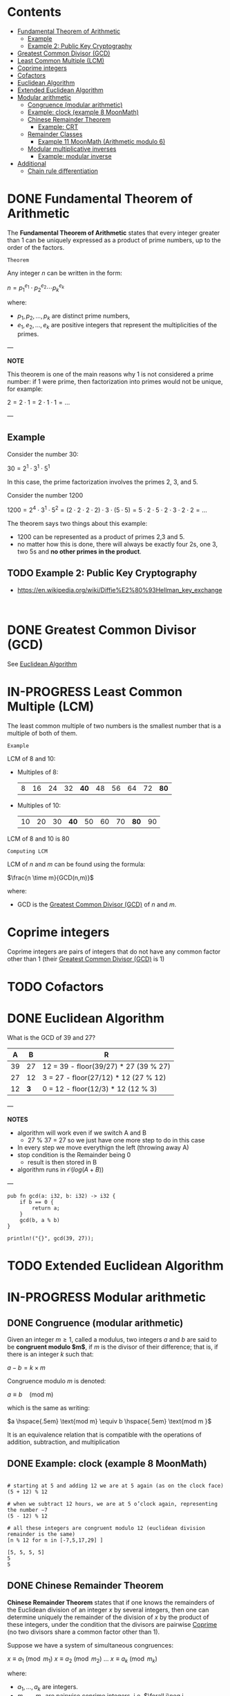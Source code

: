 #+STARTUP: overview
#+latex_class_options: [14pt]

* Contents
:PROPERTIES:
:VISIBILITY:  all
:TOC:      :include all :ignore this
:END:
:CONTENTS:
- [[#fundamental-theorem-of-arithmetic][Fundamental Theorem of Arithmetic]]
  - [[#example][Example]]
  - [[#example-2-public-key-cryptography][Example 2: Public Key Cryptography]]
- [[#greatest-common-divisor-gcd][Greatest Common Divisor (GCD)]]
- [[#least-common-multiple-lcm][Least Common Multiple (LCM)]]
- [[#coprime-integers][Coprime integers]]
- [[#cofactors][Cofactors]]
- [[#euclidean-algorithm][Euclidean Algorithm]]
- [[#extended-euclidean-algorithm][Extended Euclidean Algorithm]]
- [[#modular-arithmetic][Modular arithmetic]]
  - [[#congruence-modular-arithmetic][Congruence (modular arithmetic)]]
  - [[#example-clock-example-8-moonmath][Example: clock (example 8 MoonMath)]]
  - [[#chinese-remainder-theorem][Chinese Remainder Theorem]]
    - [[#example-crt][Example: CRT]]
  - [[#remainder-classes][Remainder Classes]]
    - [[#example-11-moonmath-arithmetic-modulo-6][Example 11 MoonMath (Arithmetic modulo $6$)]]
  - [[#modular-multiplicative-inverses][Modular multiplicative inverses]]
    - [[#example-modular-inverse][Example: modular inverse]]
- [[#additional][Additional]]
  - [[#chain-rule-differentiation][Chain rule differentiation]]
:END:

* DONE Fundamental Theorem of Arithmetic
:PROPERTIES:
:ID:       6402bede-282d-4b6a-a4f9-31092fc00739
:END:

The *Fundamental Theorem of Arithmetic* states that every integer greater than 1 can be uniquely expressed as a product of prime numbers, up to the order of the factors.

=Theorem=

Any integer $n$ can be written in the form:


$n = p_1^{e_1} \cdot p_2^{e_2} \cdots p_k^{e_k}$

where:

- $p_1, p_2, \ldots, p_k$ are distinct prime numbers,
- $e_1, e_2, \ldots, e_k$ are positive integers that represent the multiplicities of the primes.

---

*NOTE*

This theorem is one of the main reasons why 1 is not considered a prime number: if 1 were prime, then factorization into primes would not be unique, for example:

$2 = 2 \cdot 1 = 2 \cdot 1 \cdot 1 = \ldots$

---

** Example
Consider the number 30:

$30 = 2^1 \cdot 3^1 \cdot 5^1$

In this case, the prime factorization involves the primes 2, 3, and 5.

Consider the number 1200

$1200=2^{4} \cdot 3^{1} \cdot 5^{2} = (2\cdot 2\cdot 2\cdot 2) \cdot 3 \cdot (5\cdot 5) = 5\cdot 2\cdot 5\cdot 2\cdot 3\cdot 2\cdot 2=\ldots$

The theorem says two things about this example:
- 1200 can be represented as a product of primes 2,3 and 5.
- no matter how this is done, there will always be exactly four 2s, one 3, two 5s and *no other primes in the product*.
** TODO Example 2: Public Key Cryptography
- https://en.wikipedia.org/wiki/Diffie%E2%80%93Hellman_key_exchange

#+BEGIN_SRC sage :session . :exports both

#+END_SRC

* DONE Greatest Common Divisor (GCD)
:PROPERTIES:
:ID:       0877b2d8-5757-46d5-b2db-f95628b0ccea
:END:
See [[id:43e6617a-26c8-4c42-be27-4836ebc46a30][Euclidean Algorithm]]
* IN-PROGRESS Least Common Multiple (LCM)
:PROPERTIES:
:ID:       04ef82e7-e828-4fb4-a64d-ae8f62d0b902
:END:

The least common multiple of two numbers is the smallest number that is a multiple of both of them.

=Example=

LCM of 8 and 10:

- Multiples of 8:
  | 8 | 16 | 24 | 32 | *40* | 48 | 56 | 64 | 72 | *80* |
- Multiples of 10:
  | 10 | 20 | 30 | *40* | 50 | 60 | 70 | *80* | 90 |

LCM of 8 and 10 is 80

=Computing LCM=

LCM of $n$ and $m$ can be found using the formula:

$\frac{n \time m}{GCD(n,m)}$

where:
 - GCD is the [[id:0877b2d8-5757-46d5-b2db-f95628b0ccea][Greatest Common Divisor (GCD)]] of $n$ and $m$.

* Coprime integers
:PROPERTIES:
:ID:       91547919-6be2-47a2-b684-672779b56bc5
:END:
Coprime integers are pairs of integers that do not have any common factor other than 1 (their [[id:0877b2d8-5757-46d5-b2db-f95628b0ccea][Greatest Common Divisor (GCD)]] is 1)
* TODO Cofactors
:PROPERTIES:
:ID:       5cf1c4ca-35a9-425c-8fe9-ccdbd78d7d4d
:END:
* DONE Euclidean Algorithm
:PROPERTIES:
:ID:       43e6617a-26c8-4c42-be27-4836ebc46a30
:END:
What is the GCD of 39 and 27?

|  A |   B | R                                     |
|----+-----+---------------------------------------|
| 39 |  27 | 12 = 39 - floor(39/27) * 27 (39 % 27) |
| 27 |  12 | 3 = 27 - floor(27/12) * 12 (27 % 12)  |
| 12 | *3* | 0 = 12 - floor(12/3) * 12  (12 % 3)   |

---

*NOTES*

- algorithm will work even if we switch A and B
  - 27 % 37 = 27 so we just have one more step to do in this case
- In every step we move everythign the left (throwing away A)
- stop condition is the Remainder being 0
  - result is then stored in B
- algorithm runs in $\mathcal{O}(log(A+B))$

---

#+BEGIN_SRC rustic
pub fn gcd(a: i32, b: i32) -> i32 {
    if b == 0 {
        return a;
    }
    gcd(b, a % b)
}

println!("{}", gcd(39, 27));
#+END_SRC

#+RESULTS:
: 3

* TODO Extended Euclidean Algorithm
:PROPERTIES:
:ID:       9f4c15da-f06b-4c87-8ebc-acb9d25f9fe0
:END:
* IN-PROGRESS Modular arithmetic
** DONE Congruence (modular arithmetic)
:PROPERTIES:
:ID:       6f034760-16d2-491c-bfce-b9626d770d33
:END:
Given an integer $m \geq 1$, called a modulus, two integers $a$ and $b$ are said to be *congruent modulo $m$*, if $m$ is the divisor of their difference; that is, if there is an integer $k$ such that:

$a - b = k \times m$

Congruence modulo $m$ is denoted:

$a \equiv b \quad \text{(mod m)}$

which is the same as writing:

$a \hspace{.5em} \text{mod m} \equiv b \hspace{.5em} \text{mod m }$

It is an equivalence relation that is compatible with the operations of addition, subtraction, and multiplication

** DONE Example: clock (example 8 MoonMath)

#+BEGIN_SRC sage :session . :exports both

# starting at 5 and adding 12 we are at 5 again (as on the clock face)
(5 + 12) % 12

# when we subtract 12 hours, we are at 5 o’clock again, representing the number −7
(5 - 12) % 12

# all these integers are congruent modulo 12 (euclidean division remainder is the same)
[n % 12 for n in [-7,5,17,29] ]
#+END_SRC

#+RESULTS:
: [5, 5, 5, 5]
: 5
: 5
** DONE Chinese Remainder Theorem
:PROPERTIES:
:ID:       454687bb-fa64-44d6-8f94-109611459f29
:END:
*Chinese Remainder Theorem* states that if one knows the remainders of the Euclidean division of an integer $x$ by several integers, then one can determine uniquely the remainder of the division of $x$ by the product of these integers, under the condition that the divisors are pairwise [[id:91547919-6be2-47a2-b684-672779b56bc5][Coprime]] (no two divisors share a common factor other than 1).

Suppose we have a system of simultaneous congruences:

$x \equiv a_1 \pmod{m_1}$
$x \equiv a_2 \pmod{m_2}$
...
$x \equiv a_k \pmod{m_k}$

where:

- $a_1,...,a_k$ are integers.
- $m_1,...,m_k$ are pairwise coprime integers, i.e. $\forall i\neq j \hspace{.5em} gcd(m_i,m_j)=1$.

The Chinese Remainder Theorem states that there exists a unique solution:

x modulo $M=m_1 m_2 \cdot \cdot \cdot m_k$.

In other words there is an integer $x$ such that:

$x \equiv a_i \pmod{m_i} \forall i=1,2,\ldots,k$

and any other solutions $x'$ is congruent to x modulo $M$ ($x' \equiv x \pmod{M}$).

*** DONE Example: CRT
$x \equiv 2 \pmod{3}$
$x \equiv 3 \pmod{5}$
$x \equiv 2 \pmod{7}$

1. Compute the product $M=m_1m_2,\ldots,m_k$

$M=3\cdot5\cdot7=105$

2. Compute partial products $\forall i=1,\ldots,k \hspace{.5em} M_i=\frac{M}{m_i}$

$M_1=(3\cdot5\cdot7)/3=35$
$M_2=(3\cdot5\cdot7)/5=21$
$M_3=(3\cdot5\cdot7)/7=15$

1. Find modular inverses $y_i$: $\forall i \hspace{.5em} M_i y_i \equiv 1 \pmod{m_i}$. We know these inverses exist because $gcd(M_i,m_i)=1$

$35 y_1 =1 \pmod{3} \leftrightarrow y_1=2$
$21 y_2 =1 \pmod{5} \leftrightarrow y_2=1$
$15 y_3 =1 \pmod{7} \leftrightarrow y_3=1$

4. Combine the Results. The solution $x$ can be constructed as: $x=\sum_{i=1}^{k}a_iM_iy_i \pmod{M}$ (ensures that $x$ satisfies all the congruences):

$x = (2 \cdot 35 \cdot 2) + (3 \cdot 32 \cdot 1) + (2 \cdot 15 \cdot 1) \pmod{105}$
$x = 233 \pmod{105} = 23$

The solution set consists of all the integers that have the remainder 23 under euclidean divison mod 105 (are congruent mod 105).

#+BEGIN_SRC sage :session . :exports both
x=CRT_list([2,3,2], [3,5,7])
x

# example range
[x + (i * (3*5*7)) for i in range(-2, 3) ]
#+END_SRC

#+RESULTS:
: 23
: [-187, -82, 23, 128, 233]

** DONE Remainder Classes
:PROPERTIES:
:ID:       770696d2-1294-4e86-ac3c-6803f9053537
:END:
The *remainder class* (or *residue class*) modulo $m$ is the set of all integers that share the same remainder when divided by $m$.

---

*NOTE*

The notation $\mathbb{Z}/m\mathbb{Z}$ (read as *"Z mod mZ"*) represents the *ring of integers modulo m*, where:
- $\mathbb{Z}$ Set of all integers.
- $m\mathbb{Z}$ Set of all integer multiples of m (e.g. for $m=6$ this is $\{\dots, -12, -6, 0, 6, 12, \dots\}$).
- $\mathbb{Z}/m\mathbb{Z}$ Quotient ring formed by "wrapping $\mathbb{Z}$ around a circle with m positions," collapsing all integers into *m residue classes* based on their remainder when divided by m.

$(\mathbb{Z}_6, +)$ and $\mathbb{Z}/m\mathbb{Z}$ are *the same algebraic object*:
- $(\mathbb{Z}_6, +)$ emphasizes the /additive group/ structure.
  - Elements are equivalence classes \([0], [1], \dots, [5]\).
  - The operation is *addition modulo 6*.
- $\mathbb{Z}/6\mathbb{Z}$ stresses the /quotient ring/ construction (integers modulo the ideal $6\mathbb{Z}$.
  - Still forms an additive group under the same operation.

---

=Definition=

Given an integer $r$ and modulus $m$, the residue class $[r]_m$ is:

$[r]_m = \{ x \in \mathbb{Z} \mid x \equiv r \pmod{m} \}$

- All integers in $[r]_m$ differ by multiples of $m$.
- There are exactly $m$ distinct residue classes modulo $m$, denoted as $[0]_m, [1]_m, \dots, [m-1]_m$.
- Each residue class $[r]_m$ is countably infinite (has infinite cardinality).
- The set of residue classes $\mathbb{Z} / m \mathbb{Z}$  forms a *ring* under addition and multiplication.
- If $m$ is prime, $\mathbb{Z} / m \mathbb{Z}$ is a *field*.

*** DONE Example 11 MoonMath (Arithmetic modulo $6$)

Choosing $n=6$ we have six remainder classes of integers that are congruent mod 6 (they have the same remainder when divided mod 6). Let's list them:

#+BEGIN_SRC sage :session . :exports both
m = 6
# init map to store classes
remainder_classes = {r: [] for r in range(m)}

# example range, it's infinite in reality
for x in range(-6, 18):
    remainder_classes[x % m].append(x)

remainder_classes
#+END_SRC

#+RESULTS:
: {0: [-6, 0, 6, 12],
:  1: [-5, 1, 7, 13],
:  2: [-4, 2, 8, 14],
:  3: [-3, 3, 9, 15],
:  4: [-2, 4, 10, 16],
:  5: [-1, 5, 11, 17]}

Remainder classes simplify modular arithmetic, for example to compute $2+5 \hspace{.5em} \text{mod 6}$:

1) Choose arbitrary element from each class e.g $14$ (for $2$) and $-1$ (for $5$).
2) Add those numbers (in the usual way): $14 + (-1) = 13$.
3) $13$ is in the remainder class $r_1$, hence $2+5 \hspace{.5em} \text{mod 6} = 1$:

#+BEGIN_SRC sage :session . :exports both
# ring Z/6Z
Z6=Integers(6)
Z6
Z6(2)+Z6(5)
#+END_SRC

#+RESULTS:
: Ring of integers modulo 6
: 1

Applying the same reasoning to all the remainder classes, addition and multiplication can be transferred to the representatives of the remainder classes:

#+BEGIN_SRC sage :session . :exports both
# ring Z/6Z
Z6 = Integers(6)
add_table = [[Z6(i) + Z6(j) for j in range(6)] for i in range(6)]
mul_table = [[Z6(i) * Z6(j) for j in range(6)] for i in range(6)]

# Print the tables
print("Addition Table in Z6:")
print("+ | " + " ".join(f"{i:2}" for i in range(6)))
print("-" * 20)
for i in range(6):
    print(f"{i} | " + " ".join(f" {add_table[i][j]}" for j in range(6)))

print("\nMultiplication Table in Z6:")
print(". | " + " ".join(f"{i:2}" for i in range(6)))
print("-" * 20)
for i in range(6):
    print(f"{i} | " + " ".join(f" {mul_table[i][j]}" for j in range(6)))
#+END_SRC

#+RESULTS:
#+begin_example
Addition Table in Z6:
+ |  0  1  2  3  4  5
--------------------
0 |  0  1  2  3  4  5
1 |  1  2  3  4  5  0
2 |  2  3  4  5  0  1
3 |  3  4  5  0  1  2
4 |  4  5  0  1  2  3
5 |  5  0  1  2  3  4

Multiplication Table in Z6:
. |  0  1  2  3  4  5
--------------------
0 |  0  0  0  0  0  0
1 |  0  1  2  3  4  5
2 |  0  2  4  0  2  4
3 |  0  3  0  3  0  3
4 |  0  4  2  0  4  2
5 |  0  5  4  3  2  1
#+end_example
** Modular multiplicative inverses
A *modular multiplicative inverse* of an integer $a$ is an integer $x$ such that the product $ax$ is congruent to $1$ with respect to the modulus $m$:

$ax \equiv 1 \pmod{m}$

---
*NOTE*

$ax \equiv 1 \pmod{m} \iff gcd(a,m)=1$

A modular multiplicative inverse of a modulo $m$ can be found by using the [[id:9f4c15da-f06b-4c87-8ebc-acb9d25f9fe0][Extended Euclidean Algorithm]].

---

*** Example: modular inverse
Let $m = 5$ and $a = 2$.
$gcd(2,5) = 1$ so there exists a multiplicative inverse.
Since $2 * 3 \equiv 1 \pmod{5}$ the multiplicative inverse of 2 modulo 5 is 3.

* Additional
** Chain rule differentiation
In order to differentiate a function of a function, $y = f(g(x))$, that is to find \frac{dy}{dx}
we need to:

- Substitute $u=g(x)$. This gives us:

$y=f(u)$

- Use the chain rule:

$\frac{dy}{dx} = \frac{dy}{du} \cdot \frac{du}{dx}$


=Example=

$y=cos(x^2)$

Let $u=x^2$ Then $y=cos(u)$. Therefore:

$\frac{dy}{dx}=\frac{d}{du}(cos(u)) \cdot \frac{d}{dx}(x^2)$


$\frac{dy}{dx}=-sin(y) \cdot 2x$
